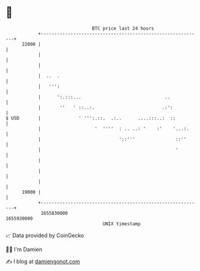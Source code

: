 * 👋

#+begin_example
                                   BTC price last 24 hours                    
               +------------------------------------------------------------+ 
         22000 |                                                            | 
               |                                                            | 
               |                                                            | 
               |  ..  .                                                     | 
               |   ''':                                                     | 
               |      ':.:::...                               ..            | 
               |       ''   ' ::..:.                         .:':           | 
   $ USD       |              ' ''':.::.  .:..      ....:::..:  ::          | 
               |                    '  ''''  : .. ..: '    :'    '...:.     | 
               |                             '::'''               ::''      | 
               |                                                  '         | 
               |                                                            | 
               |                                                            | 
               |                                                            | 
         19000 |                                                            | 
               +------------------------------------------------------------+ 
                1655830000                                        1655930000  
                                       UNIX timestamp                         
#+end_example
📈 Data provided by CoinGecko

🧑‍💻 I'm Damien

✍️ I blog at [[https://www.damiengonot.com][damiengonot.com]]

